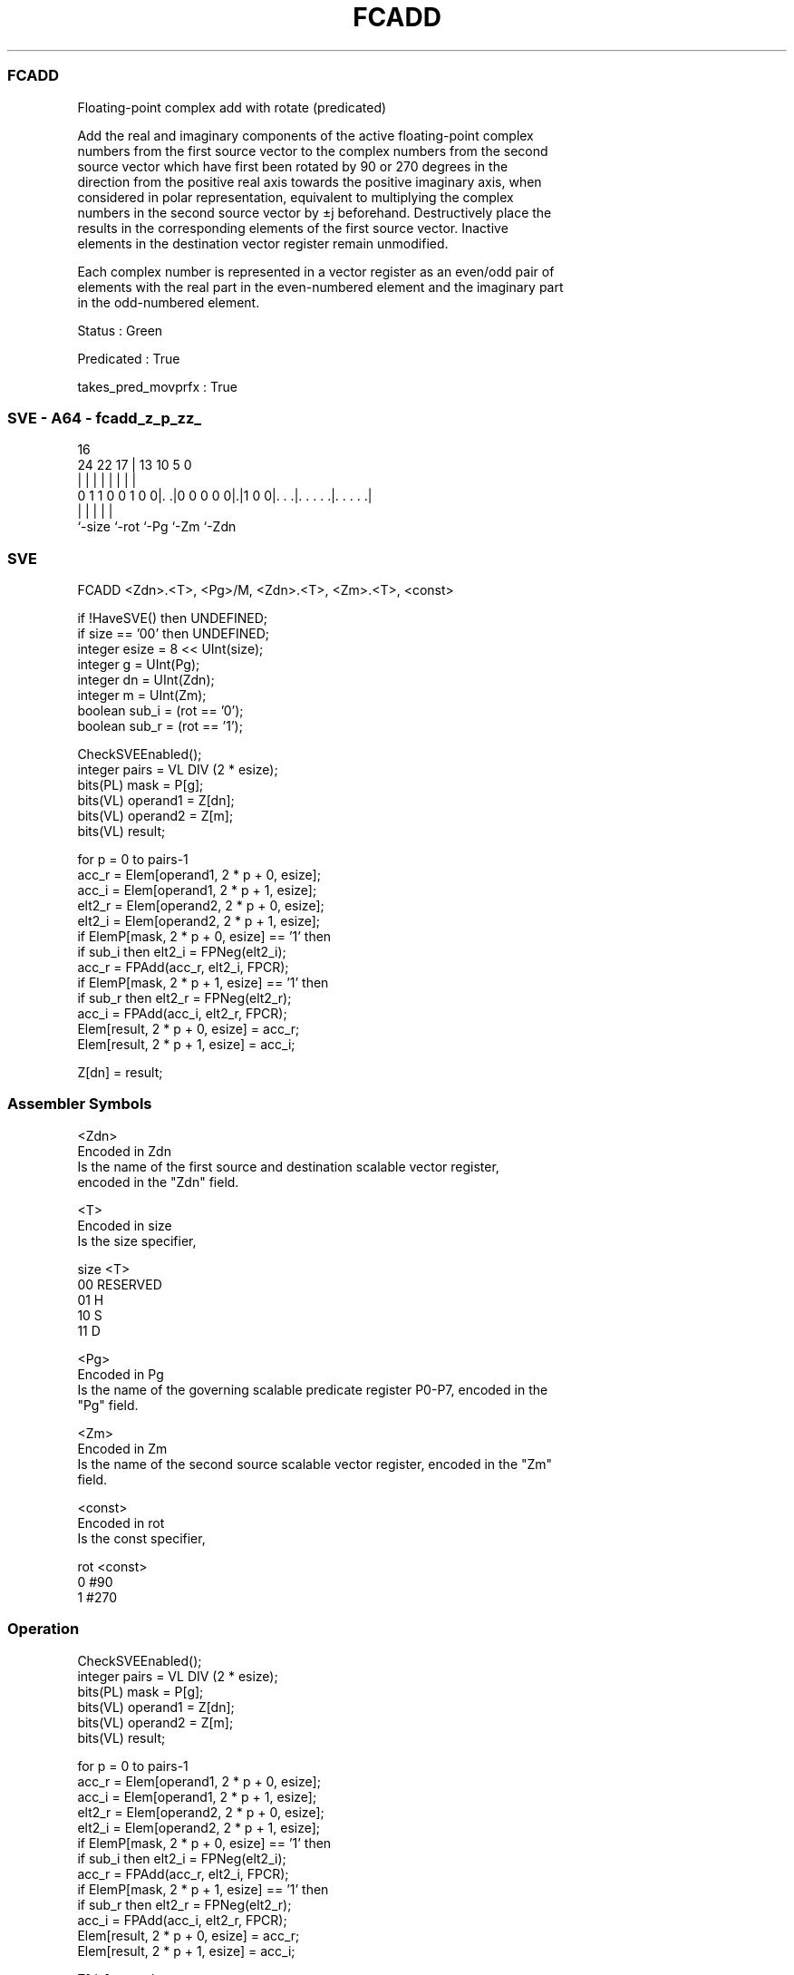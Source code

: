 .nh
.TH "FCADD" "7" " "  "instruction" "sve"
.SS FCADD
 Floating-point complex add with rotate (predicated)

 Add the real and imaginary components of the active floating-point complex
 numbers from the first source vector to the complex numbers from the second
 source vector which have first been rotated by 90 or 270 degrees in the
 direction from the positive real axis towards the positive imaginary axis, when
 considered in polar representation, equivalent to multiplying the complex
 numbers in the second source vector by ±j beforehand. Destructively place the
 results in the corresponding elements of the first source vector. Inactive
 elements in the destination vector register remain unmodified.

 Each complex number is represented in a vector register as an even/odd pair of
 elements with the real part in the even-numbered element and the imaginary part
 in the odd-numbered element.

 Status : Green

 Predicated : True

 takes_pred_movprfx : True



.SS SVE - A64 - fcadd_z_p_zz_
 
                                                                   
                                                                   
                                 16                                
                 24  22        17 |    13    10         5         0
                  |   |         | |     |     |         |         |
   0 1 1 0 0 1 0 0|. .|0 0 0 0 0|.|1 0 0|. . .|. . . . .|. . . . .|
                  |             |       |     |         |
                  `-size        `-rot   `-Pg  `-Zm      `-Zdn
  
  
 
.SS SVE
 
 FCADD   <Zdn>.<T>, <Pg>/M, <Zdn>.<T>, <Zm>.<T>, <const>
 
 if !HaveSVE() then UNDEFINED;
 if size == '00' then UNDEFINED;
 integer esize = 8 << UInt(size);
 integer g = UInt(Pg);
 integer dn = UInt(Zdn);
 integer m = UInt(Zm);
 boolean sub_i = (rot == '0');
 boolean sub_r = (rot == '1');
 
 CheckSVEEnabled();
 integer pairs = VL DIV (2 * esize);
 bits(PL) mask = P[g];
 bits(VL) operand1 = Z[dn];
 bits(VL) operand2 = Z[m];
 bits(VL) result;
 
 for p = 0 to pairs-1
     acc_r  = Elem[operand1, 2 * p + 0, esize];
     acc_i  = Elem[operand1, 2 * p + 1, esize];
     elt2_r = Elem[operand2, 2 * p + 0, esize];
     elt2_i = Elem[operand2, 2 * p + 1, esize];
     if ElemP[mask, 2 * p + 0, esize] == '1' then
         if sub_i then elt2_i = FPNeg(elt2_i);
         acc_r = FPAdd(acc_r, elt2_i, FPCR);
     if ElemP[mask, 2 * p + 1, esize] == '1' then
         if sub_r then elt2_r = FPNeg(elt2_r);
         acc_i = FPAdd(acc_i, elt2_r, FPCR);
     Elem[result, 2 * p + 0, esize] = acc_r;
     Elem[result, 2 * p + 1, esize] = acc_i;
 
 Z[dn] = result;
 

.SS Assembler Symbols

 <Zdn>
  Encoded in Zdn
  Is the name of the first source and destination scalable vector register,
  encoded in the "Zdn" field.

 <T>
  Encoded in size
  Is the size specifier,

  size <T>      
  00   RESERVED 
  01   H        
  10   S        
  11   D        

 <Pg>
  Encoded in Pg
  Is the name of the governing scalable predicate register P0-P7, encoded in the
  "Pg" field.

 <Zm>
  Encoded in Zm
  Is the name of the second source scalable vector register, encoded in the "Zm"
  field.

 <const>
  Encoded in rot
  Is the const specifier,

  rot <const> 
  0   #90     
  1   #270    



.SS Operation

 CheckSVEEnabled();
 integer pairs = VL DIV (2 * esize);
 bits(PL) mask = P[g];
 bits(VL) operand1 = Z[dn];
 bits(VL) operand2 = Z[m];
 bits(VL) result;
 
 for p = 0 to pairs-1
     acc_r  = Elem[operand1, 2 * p + 0, esize];
     acc_i  = Elem[operand1, 2 * p + 1, esize];
     elt2_r = Elem[operand2, 2 * p + 0, esize];
     elt2_i = Elem[operand2, 2 * p + 1, esize];
     if ElemP[mask, 2 * p + 0, esize] == '1' then
         if sub_i then elt2_i = FPNeg(elt2_i);
         acc_r = FPAdd(acc_r, elt2_i, FPCR);
     if ElemP[mask, 2 * p + 1, esize] == '1' then
         if sub_r then elt2_r = FPNeg(elt2_r);
         acc_i = FPAdd(acc_i, elt2_r, FPCR);
     Elem[result, 2 * p + 0, esize] = acc_r;
     Elem[result, 2 * p + 1, esize] = acc_i;
 
 Z[dn] = result;

